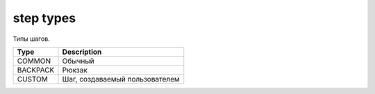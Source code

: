 step types
==========

Типы шагов.

========  ==============================
Type      Description
========  ==============================
COMMON    Обычный
BACKPACK  Рюкзак
CUSTOM    Шаг, создаваемый пользователем
========  ==============================
